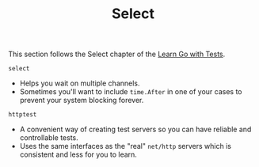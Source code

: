 #+TITLE: Select

This section follows the Select chapter of the [[https://quii.gitbook.io/learn-go-with-tests/go-fundamentals/select][Learn Go with Tests]].

=select=
- Helps you wait on multiple channels.
- Sometimes you'll want to include ~time.After~ in one of your cases to prevent
  your system blocking forever.

=httptest=
- A convenient way of creating test servers so you can have reliable and
  controllable tests.
- Uses the same interfaces as the "real" ~net/http~ servers which is consistent
  and less for you to learn.
